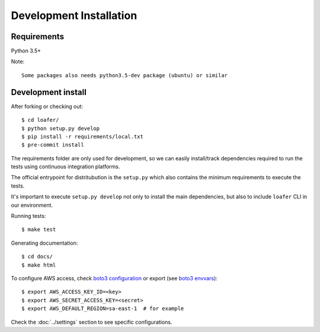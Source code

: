 Development Installation
========================

Requirements
------------

Python 3.5+

Note::

    Some packages also needs python3.5-dev package (ubuntu) or similar


Development install
-------------------

After forking or checking out::

    $ cd loafer/
    $ python setup.py develop
    $ pip install -r requirements/local.txt
    $ pre-commit install


The requirements folder are only used for development, so we can easily
install/track dependencies required to run the tests using continuous
integration platforms.

The official entrypoint for distritubution is the ``setup.py`` which also
contains the minimum requirements to execute the tests.

It's important to execute ``setup.py develop`` not only to install the main
dependencies, but also to include ``loafer`` CLI in our environment.


Running tests::

    $ make test

Generating documentation::

    $ cd docs/
    $ make html


To configure AWS access, check `boto3 configuration`_ or export  (see `boto3 envvars`_)::

    $ export AWS_ACCESS_KEY_ID=<key>
    $ export AWS_SECRET_ACCESS_KEY=<secret>
    $ export AWS_DEFAULT_REGION=sa-east-1  # for example


.. _boto3 configuration: https://boto3.readthedocs.org/en/latest/guide/quickstart.html#configuration
.. _boto3 envvars: http://boto3.readthedocs.org/en/latest/guide/configuration.html#environment-variable-configuration

Check the :doc:`../settings` section to see specific configurations.
